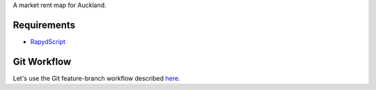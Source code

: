 A market rent map for Auckland.

Requirements
============
- `RapydScript <https://bitbucket.org/pyjeon/rapydscript>`_

Git Workflow
=============
Let's use the Git feature-branch workflow described `here <https://www.atlassian.com/git/workflows#!workflow-feature-branch>`_.
